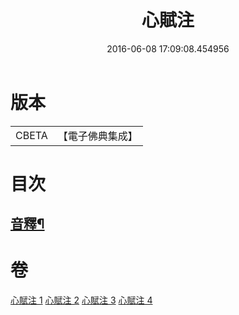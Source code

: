 #+TITLE: 心賦注 
#+DATE: 2016-06-08 17:09:08.454956

* 版本
 |     CBETA|【電子佛典集成】|

* 目次
** [[file:KR6q0123_004.txt::004-0156b2][音釋¶]]

* 卷
[[file:KR6q0123_001.txt][心賦注 1]]
[[file:KR6q0123_002.txt][心賦注 2]]
[[file:KR6q0123_003.txt][心賦注 3]]
[[file:KR6q0123_004.txt][心賦注 4]]

